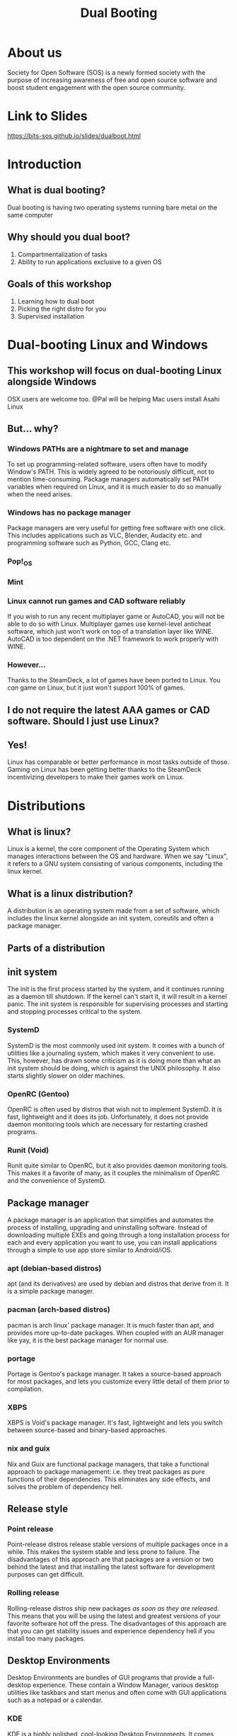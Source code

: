 #+title: Dual Booting
 #+OPTIONS: num:nil
 #+REVEAL_THEME: blood
#+REVEAL_ROOT: https://cdn.jsdelivr.net/npm/reveal.js
#+reveal_title_slide_background: ./tux.png
#+reveal_title_slide_background_repeat: repeat
#+reveal_title_slide_background_size: 50px
#+reveal_title_slide_background_opacity: 0.2
#+reveal_default_slide_background: ./sos.png
#+reveal_default_slide_background_position: 1% 96%
#+reveal_default_slide_background_size: 100px
#+reveal_default_slide_background_opacity: 0.4

* About us
Society for Open Software (SOS) is a newly formed society with the purpose of increasing awareness of free and open source software and boost student engagement with the open source community.
#+ATTR_HTML: :width 30% :height 30%
[[./sos.png]]

* Link to Slides
[[https://bits-sos.github.io/slides/dualboot.html]]

#+ATTR_HTML: :width 50% :height 50%
[[./qr_code.png]]
* Introduction
[[./tux.png]]
** What is dual booting?
Dual booting is having two operating systems running bare metal on the same computer
** Why should you dual boot?
1. Compartmentalization of tasks
2. Ability to run applications exclusive to a given OS
** Goals of this workshop
1. Learning how to dual boot
2. Picking the right distro for you
3. Supervised installation
* Dual-booting Linux and Windows
#+ATTR_HTML: :width 80% :height 80%
[[./matter.png]]
** This workshop will focus on dual-booting Linux alongside Windows
OSX users are welcome too.
@Pal will be helping Mac users install Asahi Linux
** But... why?
[[./why.jpeg]]
*** Windows PATHs are a nightmare to set and manage
To set up programming-related software, users often have to modify Window's PATH. This is widely agreed to be notoriously difficult, not to mention time-consuming. Package managers automatically set PATH variables when required on Linux, and it is much easier to do so manually when the need arises.
*** Windows has no package manager
Package managers are very useful for getting free software with one click. This includes applications such as VLC, Blender, Audacity etc. and programming software such as Python, GCC, Clang etc.
*** Pop!_OS
#+ATTR_HTML: :width 80% :height 80%
[[./shop.png]]
*** Mint
#+ATTR_HTML: :width 70% :height 70%
[[./manager.png]]
*** Linux cannot run games and CAD software reliably
If you wish to run any recent multiplayer game or AutoCAD, you will not be able to do so with Linux. Multiplayer games use kernel-level anticheat software, which just won't work on top of a translation layer like WINE. AutoCAD is too dependent on the .NET framework to work properly with WINE.
*** However...
Thanks to the SteamDeck, a lot of games have been ported to Linux. You /can/ game on Linux, but it just won't support 100% of games.
#+ATTR_HTML: :width 50% :height 50%
[[./deck.png]]
** I do not require the latest AAA games or CAD software. Should I just use Linux?
** Yes!
Linux has comparable or better performance in most tasks outside of those. Gaming on Linux has been getting better thanks to the SteamDeck incentivizing developers to make their games work on Linux.
* Distributions
[[./distros.png]]
** What is linux?
Linux is a kernel, the core component of the Operating System which manages interactions between the OS and hardware. When we say "Linux", it refers to a GNU system consisting of various components, including the linux kernel.
** What is a linux distribution?
A distribution is an operating system made from a set of software, which includes the linux kernel alongside an init system, coreutils and often a package manager.
** Parts of a distribution
[[./3Dtux.png]]
** init system
The init is the first process started by the system, and it continues running as a daemon till shutdown. If the kernel can't start it, it will result in a kernel panic. The init system is responsible for supervising processes and starting and stopping processes critical to the system.
*** SystemD
SystemD is the most commonly used init system. It comes with a bunch of utilities like a journaling system, which makes it very convenient to use. This, however, has drawn some criticism as it is doing more than what an init system should be doing, which is against the UNIX philosophy. It also starts slightly slower on older machines.
*** OpenRC (Gentoo)
OpenRC is often used by distros that wish not to implement SystemD. It is fast, lightweight and it does its job. Unfortunately, it does not provide daemon monitoring tools which are necessary for restarting crashed programs.
*** Runit (Void)
Runit quite similar to OpenRC, but it also provides daemon monitoring tools. This makes it a favorite of many, as it couples the minimalism of OpenRC and the convenience of SystemD.
** Package manager
A package manager is an application that simplifies and automates the process of installing, upgrading and uninstalling software. Instead of downloading multiple EXEs and going through a long installation process for each and every application you want to use, you can install applications through a simple to use app store similar to Android/iOS.
*** apt (debian-based distros)
apt (and its derivatives) are used by debian and distros that derive from it. It is a simple package manager.
*** pacman (arch-based distros)
pacman is arch linux' package manager. It is much faster than apt, and provides more up-to-date packages. When coupled with an AUR manager like yay, it is the best package manager for normal use.
*** portage
Portage is Gentoo's package manager. It takes a source-based approach for most packages, and lets you customize every little detail of them prior to compilation.
*** XBPS
XBPS is Void's package manager. It's fast, lightweight and lets you switch between source-based and binary-based approaches.
*** nix and guix
Nix and Guix are functional package managers, that take a functional approach to package management: i.e. they treat packages as pure functions of their dependencies. This eliminates any side effects, and solves the problem of dependency hell.
** Release style
#+ATTR_HTML: :width 50% :height 50%
[[./IBM_tux.jpg]]
*** Point release
Point-release distros release stable versions of multiple packages once in a while. This makes the system stable and less prone to failure. The disadvantages of this approach are that packages are a version or two behind the latest and that installing the latest software for development purposes can get difficult.
*** Rolling release
Rolling-release distros ship new packages /as soon as they are released./ This means that you will be using the latest and greatest versions of your favorite software hot off the press. The disadvantages of this approach are that you can get stability issues and experience dependency hell if you install too many packages.
** Desktop Environments
Desktop Environments are bundles of GUI programs that provide a full-desktop experience. These contain a Window Manager, various desktop utilities like taskbars and start menus and often come with GUI applications such as a notepad or a calendar.
*** KDE
KDE is a highly polished, cool-looking Desktop Environments. It comes loaded with tons of features and very slick animations. It uses qt for theming, which makes it look absolutely gorgeous. Windows 10 and 11 somewhat resemble KDE.
#+REVEAL: split
[[./plasma.png]]
#+REVEAL: split
[[./kde1.png]]
#+REVEAL: split
[[./kde2.png]]
*** XFCE
XFCE is a fast, lightweight and highly customizable Desktop Environment. All its components are swappable and modular. It uses GTK3 for theming, and with a bit of tweaking provides a very comfortable experience. It somewhat resembles Windows 7.
#+REVEAL: split
[[./xfce1.png]]
#+REVEAL: split
[[./xfce2.png]]
#+REVEAL: split
[[./xfce3.png]]
*** GNOME
GNOME is perhaps the most commonly used Desktop Environment, as it is the default DE of Ubuntu. It provides a polished user interface that is quite different from Windows' UI. It uses GTK4 for theming. 
#+REVEAL: split
[[./gnome1.png]]
#+REVEAL: split
[[./gnome2.jpeg]]
#+REVEAL: split
[[./gnome3.webp]]
*** Cinnamon, MATE, LXDE, LXQT etc..
These Desktop Environments are less commonly used, and I would not recommend using them as a beginner since any issues will be hard to debug. Cinnamon and MATE are forks of GNOME3 and GNOME2 respectively, and provide a more traditional computing experience.
#+REVEAL: split
[[./cinnamon.png]]
#+REVEAL: split
[[./mate.png]]
#+REVEAL: split
[[./lxde.png]]
* Recommended Distros
** Rolling Release
*** Arch Linux
Arch Linux is perhaps the most widely-used rolling release distro. It boasts a humongous software repository and a very helpful wiki that can resolve nearly all your problems. Its only demerit is that it does not provide a GUI for installation, which can be a bit daunting for beginners. 

[[./arch.svg]]
*** EndeavourOS
EndeavourOS is Arch Linux repackaged with an excellent GUI installer. It comes with multiple themed desktop environments and WMs, and provides you with all the benefits of Arch minus the arduous installation and configuration process.

[[./end_wh.png]]
*** Void Linux
Void Linux comes with the super fast Runit init system and the reliable XBPS package manager. It has a TUI installer that simplifies the installation and provides most of the packages you will find necessary. Void is ideal for older machines that have low specs or still use hard drives.

[[./void.svg]]
** Point Release
*** Mint 
Mint is a very simple to use fork of Ubuntu and it comes with Cinnamon, MATE and XFCE. This distro provides a similar experience to using Windows and is highly recommended for older PCs.

#+ATTR_HTML: :width 30% :height 30%
[[./mint.png]]
*** Pop!_OS
Pop!_OS is System76's linux distro, which is aimed at gamers, STEM students and creative professionals. It provides a neat and user-friendly UI.

#+ATTR_HTML: :width 30% :height 30%
[[./pop.svg]]
*** Fedora
Fedora is essentially a development version of Red Hat Enterprise Linux. It implements cutting-edge technology like Wayland and Pipewire while offering the same stability as Ubuntu variants.

[[./fedora.png]]
** Advanced Users
*** Gentoo
Gentoo is a very interesting distro which pushes the user to compile everything from scratch, /including the linux kernel/. The user is encouraged to set USE Flags to control every bit of every single package and keep bloat to a minimum. It's the perfect distro for intermediate users with powerful computers.

#+ATTR_HTML: :width 20% :height 20%
[[./gentoo.svg]]
*** Slackware
Slackware is one of the oldest linux distros still in use. It aims to provide a more UNIX-like experience compared to other linux distros. Installing packages on it is a bit harder than other distros, and while the defaults are user-friendly a beginner might struggle to use it.

[[./slackware-silver.png]]
*** NixOS
NixOS is a linux distribution built atop the Nix package manager. Nix is a functional package manager, which makes it immune to problems like dependency hell. It is at the forefront of modern package management, and provides a bunch of nifty features such as being able to define your entire OS in a single file and then being able to reproduce it exactly on another PC just by copying over that file. Functional package management, however, does not obey the Linux Filesystem Hierarchy Standard, which leads to problems. It also has a complicated CLI.
*** Guix System with nonguix
Guix System is built on top of the GNU Guix package manager, which is a functional package manager similar to Nix with the main difference being that Guix uses Guile Scheme, GNU's official scripting language, instead of a DSL like Nix. It provides all the benefits of NixOS and has a much simpler CLI, but the disadvantages with Guix are that the official repositories package /only/ libre software and that its userbase is quite small. 
#+REVEAL: split
[[./guix.svg]]

#+ATTR_HTML: :width 30% :height 30%
[[./nix.svg]]
** Consider Alternatives to These
*** Ubuntu
Canonical is known for creating strange in-house solutions instead of contribution to existing projects in the linux community. This has lead to Ubuntu featuring a lot of strange quirks that can sometimes interfere with normal work. For example, firefox is packaged as a Snap in the latest version of Ubuntu. _We would recommend using Pop!_OS instead_.
*** Debian
Debian is a more server-oriented distro, hence using something like Mint or Arch for a personal computer would be recommended instead.
*** Kali Linux
Kali Linux is just Ubuntu with some pentesting tools pre-installed. Unless you wish to learn pentesting, Kali Linux is not recommended.
*** Manjaro
Manjaro is a fork of Arch that arbitrarily holds back updates for the sake of "stability". It ends up providing neither the stability of a point-release distro, nor the latest packages of a rolling-release distro. Using vanilla Arch or EndeavourOS instead is recommended. 
* Procedure Overview
** Preparation
1. Setting up a LiveCD with Balena
2. Disabling Fast Startup
3. Disabling BitLocker
4. Shrinking partitions
5. Backing up important data
** Booting into the LiveCD
1. Disabling SecureBoot
2. Booting into LiveCD
3. Installing the distro into empty space
** Post-install
1. Fixing the clock
2. Checking everything works
3. Moving programming-related files to Linux
* Preparation
** Setting up a LiveCD with Rufus
We will download our selected distro's LiveCD from its website, and then use [[https://www.balena.io/etcher][Balena Etcher]] to burn it onto a USB drive of a size around 4 GB or greater.

#+ATTR_HTML: :width 50% :height 50%
[[./etcher.png]]
** Disabling Fast Startup
Go to Windows Settings -> Choose what the power buttons do and then scroll down to Shut down settings and uncheck the box for "Turn on fast startup".

[[./fastboot.webp]]
** Disabling BitLocker
Control Panel -> System and Security -> Bitlocker Drive Encryption
Click on "Turn Off Bitlocker"
Just to be safe, make sure to note down your Bitlocker key.

[[./bitlocker.png]]
** Shrinking partitions
Open diskmgmt.msc and shrink the C:/ or D:/ drive by around 64 GB.

[[./diskmgmt.webp]]
** Backing up important data
Create a backup of important data on an external drive.
*We will not be responsible for any loss of data, so please back it up!*
* Booting into the LiveCD
** Disabling SecureBoot
Boot and press [F2] to enter BIOS. Go to [Security] tab > [Default Secure boot on] and set as [Disabled]. Go to [Save & Exit] tab > [Save Changes] and select [Yes].

[[./secureboot.jpg]]
** Booting into the LiveCD
Mash the "Boot options" button (usually F10) and pick your USB device as the boot drive.

#+ATTR_HTML: :width 50% :height 50%
[[./boot_menu.webp]]
** Installing the distro into empty space
When the distro's installer asks you where you want to install it, select the empty space we created. The bootloader should point to the main drive.
* Post-install
** Checking everything works
Boot into Windows, check that all your data is there, check that you can boot into all OSes, etc.
** Fixing the clock
The system clock will point to the wrong time, because of fundamental differences in how linux and windows read time from the system clock. Windows stores the time as local time, while linux stores it as UTC.
Launch cmd as Administrator and run this command (it is a single line):
#+BEGIN_SRC
reg add HKLM\SYSTEM\CurrentControlSet\Control\TimeZoneInformation
/v RealTimeIsUniversal /t REG_DWORD /d 1
#+END_SRC
** Moving programming-related files to Linux
Mount your Windows drive in Linux using a package called ntfs-3g, and then copy or move over your programming related files to Linux. 
